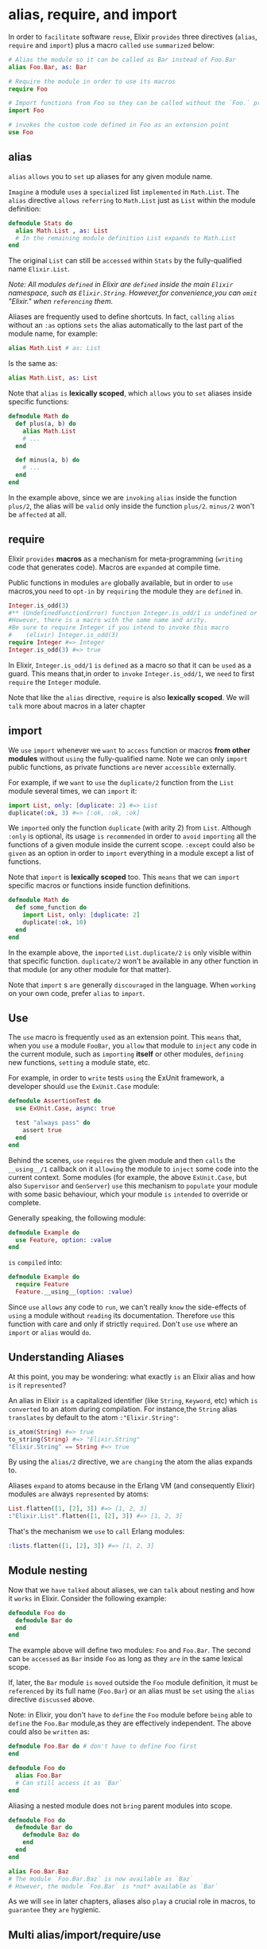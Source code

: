 * alias, require, and import
In order to =facilitate= software =reuse=, Elixir =provides= three directives
(~alias~, ~require~ and ~import~) plus a macro =called= ~use~ =summarized= below:
#+BEGIN_SRC elixir
# Alias the module so it can be called as Bar instead of Foo.Bar
alias Foo.Bar, as: Bar

# Require the module in order to use its macros
require Foo

# Import functions from Foo so they can be called without the `Foo.` prefix
import Foo

# invokes the custom code defined in Foo as an extension point
use Foo
#+END_SRC

** alias
~alias~ =allows= you to =set= up aliases for any given module name.

=Imagine= a module =uses= a =specialized= list =implemented= in ~Math.List~.
The ~alias~ directive =allows= =referring= to ~Math.List~ just as ~List~
within the module definition:
#+BEGIN_SRC elixir
defmodule Stats do
  alias Math.List , as: List
  # In the remaining module definition List expands to Math.List
end
#+END_SRC

The original ~List~ can still be =accessed= within ~Stats~
by the fully-qualified name ~Elixir.List~.

/Note: All modules =defined= in Elixir are =defined= inside the main ~Elixir~ namespace,/
/such as ~Elixir.String~. However,for convenience,you can =omit= "Elixir." when =referencing= them./

Aliases are frequently used to define shortcuts.
In fact, =calling= ~alias~ without an ~:as~ options =sets= the alias automatically
to the last part of the module name, for example:
#+BEGIN_SRC elixir
alias Math.List # as: List
#+END_SRC

Is the same as:
#+BEGIN_SRC elixir
alias Math.List, as: List
#+END_SRC

Note that ~alias~ =is= *lexically scoped*, which =allows= you to =set= aliases inside specific functions:
#+BEGIN_SRC elixir
defmodule Math do
  def plus(a, b) do
    alias Math.List
    # ...
  end

  def minus(a, b) do
    # ...
  end
end
#+END_SRC
In the example above, since we are =invoking= ~alias~ inside the function ~plus/2~,
the alias will be =valid= only inside the function ~plus/2~.
~minus/2~ won't be =affected= at all.

** require
Elixir =provides= *macros* as a mechanism for meta-programming (=writing= code that generates code).
Macros are =expanded= at compile time.

Public functions in modules =are= globally available,
but in order to =use= macros,you =need= to =opt-in= by =requiring= the module they =are= =defined= in.
#+BEGIN_SRC elixir
Integer.is_odd(3)
#** (UndefinedFunctionError) function Integer.is_odd/1 is undefined or private.
#However, there is a macro with the same name and arity.
#Be sure to require Integer if you intend to invoke this macro
#    (elixir) Integer.is_odd(3)
require Integer #=> Integer
Integer.is_odd(3) #=> true
#+END_SRC

In Elixir, ~Integer.is_odd/1~ =is= =defined= as a macro so that it can =be= =used= as a guard.
This means that,in order to =invoke= ~Integer.is_odd/1~, we =need= to first =require= the ~Integer~ module.

Note that like the ~alias~ directive, ~require~ is also *lexically scoped*.
We will =talk= more about macros in a later chapter

** import
We =use= ~import~ whenever we =want= to =access= function or macros
*from other modules* without =using= the fully-qualified name.
Note we can only =import= public functions, as private functions =are= never =accessible= externally.
   
For example, if we =want= to =use= the ~duplicate/2~ function from the ~List~ module several times,
we can =import= it:
#+BEGIN_SRC elixir
import List, only: [duplicate: 2] #=> List
duplicate(:ok, 3) #=> [:ok, :ok, :ok]
#+END_SRC

We =imported= only the function ~duplicate~ (with arity 2) from ~List~.
Although ~:only~ is optional,
its usage =is= =recommended= in order to =avoid= =importing= all the functions
of a given module inside the current scope.
~:except~ could also =be= =given= as an option in order to =import= everything in a module
except a list of functions.

Note that ~import~ is *lexically scoped* too.
This =means= that we can =import= specific macros or functions inside function definitions.
#+BEGIN_SRC elixir
defmodule Math do
  def some_function do
    import List, only: [duplicate: 2]
    duplicate(:ok, 10)
  end
end
#+END_SRC

In the example above, the =imported= ~List.duplicate/2~ =is= only visible within that specific function.
~duplicate/2~ won't =be= available in any other function in that module (or any other module for that matter).

Note that ~import~ s =are= generally =discouraged= in the language.
When =working= on your own code, prefer ~alias~ to ~import~.

** Use
The ~use~ macro is frequently =used= as an extension point.
This =means= that, when you ~use~ a module ~FooBar~,
you =allow= that module to =inject= any code in the current module,
such as =importing= *itself* or other modules, =defining= new functions, =setting= a module state, etc.

For example, in order to =write= tests =using= the ExUnit framework,
a developer should =use= the ~ExUnit.Case~ module:
#+BEGIN_SRC elixir
defmodule AssertionTest do
  use ExUnit.Case, async: true

  test "always pass" do
    assert true
  end
end
#+END_SRC
Behind the scenes, ~use~ =requires= the given module
and then =calls= the ~__using__/1~ callback on it
=allowing= the module to =inject= some code into the current context.
Some modules (for example, the above ~ExUnit.Case~, but also ~Supervisor~ and ~GenServer~)
=use= this mechanism to =populate= your module with some basic behaviour,
which your module =is= =intended= to override or complete.

Generally speaking, the following module:
#+BEGIN_SRC elixir
defmodule Example do
  use Feature, option: :value
end
#+END_SRC

=is= =compiled= into:
#+BEGIN_SRC elixir
defmodule Example do
  require Feature
  Feature.__using__(option: :value)
#+END_SRC

Since ~use~ =allows= any code to =run=,
we can't really =know= the side-effects of =using= a module without =reading= its documentation.
Therefore =use= this function with care and only if strictly =required=.
Don't =use= ~use~ where an ~import~ or ~alias~ would =do=.

** Understanding Aliases
At this point, you may be wondering: what exactly =is= an Elixir alias and how =is= it =represented=?

An alias in Elixir =is= a capitalized identifier (like ~String~, ~Keyword~, etc)
which =is= =converted= to an atom during compilation.
For instance,the ~String~ alias =translates= by default to the atom ~:"Elixir.String"~:
#+BEGIN_SRC elixir
is_atom(String) #=> true
to_string(String) #=> "Elixir.String"
"Elixir.String" == String #=> true
#+END_SRC
By using the ~alias/2~ directive, we =are= =changing= the atom the alias expands to.

Aliases =expand= to atoms because in the Erlang VM (and consequently Elixir)
modules =are= always =represented= by atoms:
#+BEGIN_SRC elixir
List.flatten([1, [2], 3]) #=> [1, 2, 3]
:"Elixir.List".flatten([1, [2], 3]) #=> [1, 2, 3]
#+END_SRC

That's the mechanism we =use= to =call= Erlang modules:
#+BEGIN_SRC elixir
:lists.flatten([1, [2], 3]) #=> [1, 2, 3]
#+END_SRC

** Module nesting
Now that we =have= =talked= about aliases, we can =talk= about nesting and how it =works= in Elixir.
Consider the following example:
#+BEGIN_SRC elixir
defmodule Foo do
  defmodule Bar do
  end
end
#+END_SRC

The example above will define two modules: ~Foo~ and ~Foo.Bar~.
The second can =be= =accessed= as ~Bar~ inside ~Foo~ as long as they =are= in the same lexical scope.

If, later, the ~Bar~ module =is= =moved= outside the ~Foo~ module definition,
it must =be= =referenced= by its full name (~Foo.Bar~)
or an alias must =be= =set= using the ~alias~ directive =discussed= above.

Note: in Elixir, you don't =have= to =define= the ~Foo~ module
before =being= able to =define= the ~Foo.Bar~ module,as they are effectively independent.
The above could also =be= =written= as:
#+BEGIN_SRC elixir
defmodule Foo.Bar do # don't have to define Foo first
end

defmodule Foo do
  alias Foo.Bar
  # Can still access it as `Bar`
end
#+END_SRC

Aliasing a nested module does not =bring= parent modules into scope.
#+BEGIN_SRC elixir
defmodule Foo do
  defmodule Bar do
    defmodule Baz do
    end
  end
end

alias Foo.Bar.Baz
# The module `Foo.Bar.Baz` is now available as `Baz`
# However, the module `Foo.Bar` is *not* available as `Bar`
#+END_SRC

As we will =see= in later chapters, aliases also =play= a crucial role in macros,
to =guarantee= they =are= hygienic.

** Multi alias/import/require/use
It =is= possible to ~alias~, ~import~, ~require~, or ~use~ multiple modules at once.
This =is= particularly useful once we =start= nesting modules,
which =is= very common when =building= Elixir applications.
For example, =imagine= you =have= an application
where all modules  ~MyApp.Foo~, ~MyApp.Bar~ and ~MyApp.Baz~ at once as follows:
#+BEGIN_SRC elixir
alias MyApp.{Foo, Bar, Baz}
#+END_SRC

With this, we =have= =finished= our tour of Elixir modules.
The next topic to =cover= =is= module attributes.
